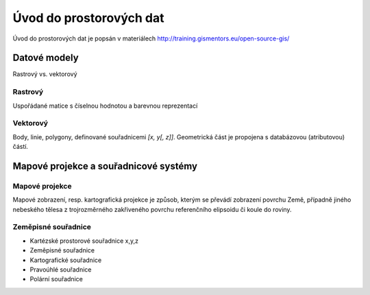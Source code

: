########################
Úvod do prostorových dat
########################

Úvod do prostorových dat je popsán v materiálech
http://training.gismentors.eu/open-source-gis/

Datové modely
=============

Rastrový vs. vektorový

Rastrový
--------

Uspořádané matice s číselnou hodnotou a barevnou reprezentací

Vektorový
---------

Body, linie, polygony, definované souřadnicemi `[x, y[, z]]`. Geometrická část
je propojena s databázovou (atributovou) částí.


Mapové projekce a souřadnicové systémy
======================================

Mapové projekce
---------------

Mapové zobrazení, resp. kartografická projekce je způsob, kterým se převádí
zobrazení povrchu Země, případně jiného nebeského tělesa z trojrozměrného
zakřiveného povrchu referenčního elipsoidu či koule do roviny.

Zeměpisné souřadnice
--------------------

* Kartézské prostorové souřadnice x,y,z
* Zeměpisné souřadnice
* Kartografické souřadnice
* Pravoúhlé souřadnice
* Polární souřadnice
